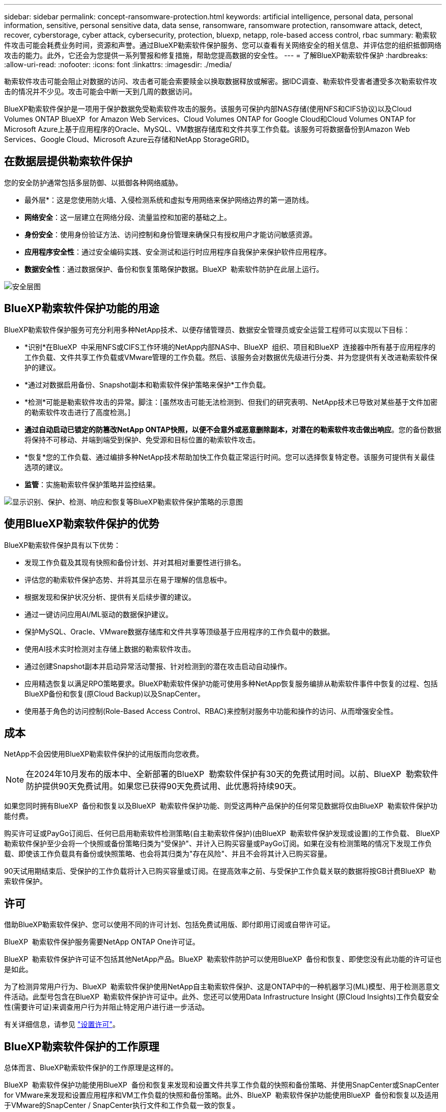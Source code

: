 ---
sidebar: sidebar 
permalink: concept-ransomware-protection.html 
keywords: artificial intelligence, personal data, personal information, sensitive, personal sensitive data, data sense, ransomware, ransomware protection, ransomware attack, detect, recover, cyberstorage, cyber attack, cybersecurity, protection, bluexp, netapp, role-based access control, rbac 
summary: 勒索软件攻击可能会耗费业务时间，资源和声誉。通过BlueXP勒索软件保护服务、您可以查看有关网络安全的相关信息、并评估您的组织抵御网络攻击的能力。此外，它还会为您提供一系列警报和修复措施，帮助您提高数据的安全性。 
---
= 了解BlueXP勒索软件保护
:hardbreaks:
:allow-uri-read: 
:nofooter: 
:icons: font
:linkattrs: 
:imagesdir: ./media/


[role="lead"]
勒索软件攻击可能会阻止对数据的访问、攻击者可能会索要赎金以换取数据释放或解密。据IDC调查、勒索软件受害者遭受多次勒索软件攻击的情况并不少见。攻击可能会中断一天到几周的数据访问。

BlueXP勒索软件保护是一项用于保护数据免受勒索软件攻击的服务。该服务可保护内部NAS存储(使用NFS和CIFS协议)以及Cloud Volumes ONTAP BlueXP  for Amazon Web Services、Cloud Volumes ONTAP for Google Cloud和Cloud Volumes ONTAP for Microsoft Azure上基于应用程序的Oracle、MySQL、VM数据存储库和文件共享工作负载。该服务可将数据备份到Amazon Web Services、Google Cloud、Microsoft Azure云存储和NetApp StorageGRID。



== 在数据层提供勒索软件保护

您的安全防护通常包括多层防御、以抵御各种网络威胁。

* 最外层*：这是您使用防火墙、入侵检测系统和虚拟专用网络来保护网络边界的第一道防线。
* *网络安全*：这一层建立在网络分段、流量监控和加密的基础之上。
* *身份安全*：使用身份验证方法、访问控制和身份管理来确保只有授权用户才能访问敏感资源。
* *应用程序安全性*：通过安全编码实践、安全测试和运行时应用程序自我保护来保护软件应用程序。
* *数据安全性*：通过数据保护、备份和恢复策略保护数据。BlueXP  勒索软件防护在此层上运行。


image:concept-security-layer-diagram.png["安全层图"]



== BlueXP勒索软件保护功能的用途

BlueXP勒索软件保护服务可充分利用多种NetApp技术、以便存储管理员、数据安全管理员或安全运营工程师可以实现以下目标：

* *识别*在BlueXP  中采用NFS或CIFS工作环境的NetApp内部NAS中、BlueXP  组织、项目和BlueXP  连接器中所有基于应用程序的工作负载、文件共享工作负载或VMware管理的工作负载。然后、该服务会对数据优先级进行分类、并为您提供有关改进勒索软件保护的建议。
* *通过对数据启用备份、Snapshot副本和勒索软件保护策略来保护*工作负载。
* *检测*可能是勒索软件攻击的异常。脚注：[虽然攻击可能无法检测到、但我们的研究表明、NetApp技术已导致对某些基于文件加密的勒索软件攻击进行了高度检测。]
* *通过自动启动已锁定的防篡改NetApp ONTAP快照，以便不会意外或恶意删除副本，对潜在的勒索软件攻击做出响应*。您的备份数据将保持不可移动、并端到端受到保护、免受源和目标位置的勒索软件攻击。
* *恢复*您的工作负载、通过编排多种NetApp技术帮助加快工作负载正常运行时间。您可以选择恢复特定卷。该服务可提供有关最佳选项的建议。
* *监管*：实施勒索软件保护策略并监控结果。


image:diagram-rp-features-phases3.png["显示识别、保护、检测、响应和恢复等BlueXP勒索软件保护策略的示意图"]



== 使用BlueXP勒索软件保护的优势

BlueXP勒索软件保护具有以下优势：

* 发现工作负载及其现有快照和备份计划、并对其相对重要性进行排名。
* 评估您的勒索软件保护态势、并将其显示在易于理解的信息板中。
* 根据发现和保护状况分析、提供有关后续步骤的建议。
* 通过一键访问应用AI/ML驱动的数据保护建议。
* 保护MySQL、Oracle、VMware数据存储库和文件共享等顶级基于应用程序的工作负载中的数据。
* 使用AI技术实时检测对主存储上数据的勒索软件攻击。
* 通过创建Snapshot副本并启动异常活动警报、针对检测到的潜在攻击启动自动操作。
* 应用精选恢复以满足RPO策略要求。BlueXP勒索软件保护功能可使用多种NetApp恢复服务编排从勒索软件事件中恢复的过程、包括BlueXP备份和恢复(原Cloud Backup)以及SnapCenter。
* 使用基于角色的访问控制(Role-Based Access Control、RBAC)来控制对服务中功能和操作的访问、从而增强安全性。




== 成本

NetApp不会因使用BlueXP勒索软件保护的试用版而向您收费。


NOTE: 在2024年10月发布的版本中、全新部署的BlueXP  勒索软件保护有30天的免费试用时间。以前、BlueXP  勒索软件防护提供90天免费试用。如果您已获得90天免费试用、此优惠将持续90天。

如果您同时拥有BlueXP  备份和恢复以及BlueXP  勒索软件保护功能、则受这两种产品保护的任何常见数据将仅由BlueXP  勒索软件保护功能付费。

购买许可证或PayGo订阅后、任何已启用勒索软件检测策略(自主勒索软件保护)(由BlueXP  勒索软件保护发现或设置)的工作负载、 BlueXP  勒索软件保护至少会将一个快照或备份策略归类为"受保护"、并计入已购买容量或PayGo订阅。如果在没有检测策略的情况下发现工作负载、即使该工作负载具有备份或快照策略、也会将其归类为"存在风险"、并且不会将其计入已购买容量。

90天试用期结束后、受保护的工作负载将计入已购买容量或订阅。在提高效率之前、与受保护工作负载关联的数据将按GB计费BlueXP  勒索软件保护。



== 许可

借助BlueXP勒索软件保护、您可以使用不同的许可计划、包括免费试用版、即付即用订阅或自带许可证。

BlueXP  勒索软件保护服务需要NetApp ONTAP One许可证。

BlueXP  勒索软件保护许可证不包括其他NetApp产品。BlueXP  勒索软件防护可以使用BlueXP  备份和恢复、即使您没有此功能的许可证也是如此。

为了检测异常用户行为、BlueXP  勒索软件保护使用NetApp自主勒索软件保护、这是ONTAP中的一种机器学习(ML)模型、用于检测恶意文件活动。此型号包含在BlueXP  勒索软件保护许可证中。此外、您还可以使用Data Infrastructure Insight (原Cloud Insights)工作负载安全性(需要许可证)来调查用户行为并阻止特定用户进行进一步活动。

有关详细信息，请参见 link:rp-start-licenses.html["设置许可"]。



== BlueXP勒索软件保护的工作原理

总体而言、BlueXP勒索软件保护的工作原理是这样的。

BlueXP  勒索软件保护功能使用BlueXP  备份和恢复来发现和设置文件共享工作负载的快照和备份策略、并使用SnapCenter或SnapCenter for VMware来发现和设置应用程序和VM工作负载的快照和备份策略。此外、BlueXP  勒索软件保护功能使用BlueXP  备份和恢复以及适用于VMware的SnapCenter / SnapCenter执行文件和工作负载一致的恢复。

image:diagram-rp-architecture-preview3.png["显示BlueXP勒索软件保护架构的示意图"]

[cols="15,65a"]
|===
| 功能 | Description 


| *识别*  a| 
* 查找连接到BlueXP的所有客户内部NAS (NFS和CIFS协议)和Cloud Volumes ONTAP数据。
* 识别ONTAP和SnapCenter服务API中的客户数据、并将其与工作负载关联起来。了解更多信息 https://docs.netapp.com/us-en/ontap-family/["ONTAP"^] 和 https://docs.netapp.com/us-en/snapcenter/index.html["SnapCenter 软件"^]。
* 发现每个卷的NetApp Snapshot副本和备份策略的当前保护级别以及任何机载检测功能。然后、该服务会使用BlueXP  备份和恢复、ONTAP服务以及NetApp技术(例如、自动防兰软件保护(ARP或ARP/AI、具体取决于您的ONTAP版本)、FPolicy、备份策略和快照策略)将此保护状态与工作负载关联起来。了解有关、和的更多信息 https://docs.netapp.com/us-en/ontap/anti-ransomware/index.html["自主勒索软件保护"^] https://docs.netapp.com/us-en/bluexp-backup-recovery/index.html["BlueXP备份和恢复"^] https://docs.netapp.com/us-en/ontap/nas-audit/two-parts-fpolicy-solution-concept.html["ONTAP FPolicy"^]。
* 根据自动发现的保护级别为每个工作负载分配业务优先级、并根据工作负载的业务优先级为其建议保护策略。工作负载优先级取决于已应用于与工作负载关联的每个卷的快照频率。




| *保护*  a| 
* 主动监控工作负载、并通过将策略应用于每个已识别的工作负载来编排BlueXP备份和恢复、SnapCenter和ONTAP API的使用。




| *检测*  a| 
* 使用集成的机器学习(ML)模型检测潜在的攻击、该模型可检测潜在的异常加密和活动。
* 提供双层检测、从检测主存储中的潜在勒索软件攻击开始、并通过创建额外的自动Snapshot副本来创建最近的数据还原点来响应异常活动。通过该服务、您可以更深入地挖掘、更精确地识别潜在攻击、而不会影响主工作负载的性能。
* 使用ONTAP、自动防软件保护(ARP或ARP/AI、具体取决于您的ONTAP版本)、数据基础架构洞察(原Cloud Insights)工作负载安全性和FPolicy技术、确定攻击到关联工作负载的特定可疑文件并映射到相关工作负载。




| *响应*  a| 
* 显示相关数据、例如文件活动、用户活动和熵、以帮助您完成有关攻击的取证审查。
* 使用NetApp技术和产品(例如ONTAP、自动防软件保护(ARP或ARP/AI、具体取决于您的ONTAP版本)和FPolicy)启动快速Snapshot副本。




| *恢复*  a| 
* 通过使用BlueXP  备份和恢复、ONTAP、自动防兰软件保护(ARP或ARP/AI、取决于您的ONTAP版本)以及FPolicy技术和服务、确定最佳快照或备份并建议最佳实际恢复点(RPA)。
* 协调工作负载(包括VM、文件共享和数据库)的恢复、确保应用程序一致性。




| *监管*  a| 
* 分配勒索软件保护策略
* 帮助您监控结果。


|===


== 支持的备份目标、工作环境和工作负载数据源

使用BlueXP  勒索软件保护功能查看数据在以下类型的备份目标、工作环境和工作负载数据源遭受网络攻击时的弹性：

*支持的备份目标*

* Amazon Web Services (AWS) S3
* Google Cloud Platform
* Microsoft Azure Blob
* NetApp StorageGRID


*支持的工作环境*

* 使用ONTAP 9.11.1及更高版本的内部ONTAP NAS (使用NFS和CIFS协议)
* 适用于AWS的Cloud Volumes ONTAP 9.11.1或更高版本(使用NFS和CIFS协议)
* 适用于Google云平台的Cloud Volumes ONTAP 9.11.1或更高版本(使用NFS和CIFS协议)
* 适用于Microsoft Azure的Cloud Volumes ONTAP 9.12.1或更高版本(使用NFS和CIFS协议)



NOTE: 不支持以下操作：FlexGroup卷、9.11.1之前的ONTAP版本、iSCSI卷、挂载点卷、挂载路径卷、脱机卷、 和数据保护(DP)卷。

*支持的工作负载数据源*

该服务可保护主数据卷上的以下基于应用程序的工作负载：

* NetApp文件共享
* VMware 数据存储库
* 数据库(MySQL和Oracle)
* 更多内容即将推出


此外、如果您使用的是SnapCenter或SnapCenter for VMware、则这些产品支持的所有工作负载也会通过BlueXP  勒索软件保护进行标识。BlueXP  勒索软件防护可以以工作负载一致的方式保护和恢复这些数据。



== 可能有助于您进行勒索软件保护的术语

了解一些与勒索软件保护相关的术语可能会让您受益匪浅。

* *保护*：BlueXP  勒索软件保护中的保护意味着确保使用保护策略定期向不同的安全域创建快照和不可更改的备份。
* *工作负载*：BlueXP勒索软件保护中的工作负载可以包括MySQL或Oracle数据库、VMware数据存储库或文件共享。

